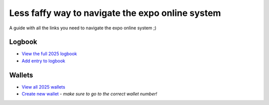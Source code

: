 Less faffy way to navigate the expo online system
===================================
A guide with all the links you need to navigate the expo online system ;)

Logbook
-----------------------------------
- `View the full 2025 logbook <http://expo.survex.com/years/2025/logbook.html>`_
- `Add entry to logbook <http://expo.survex.com/logbookedit/>`_

Wallets
-----------------------------------
- `View all 2025 wallets <http://expo.survex.com/wallets/year/2025>`_
- `Create new wallet <http://expo.survex.com/walletedit>`_ - *make sure to go to the correct wallet number!*

